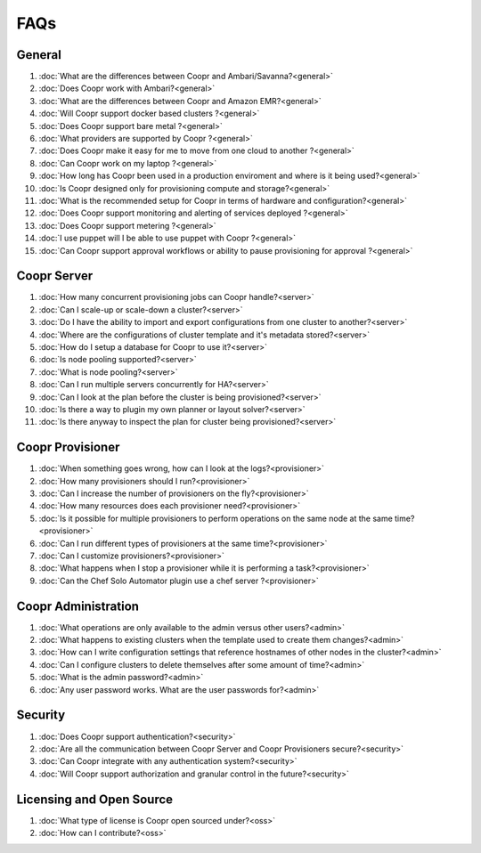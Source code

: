 ..
   Copyright © 2012-2014 Cask Data, Inc.

   Licensed under the Apache License, Version 2.0 (the "License");
   you may not use this file except in compliance with the License.
   You may obtain a copy of the License at
 
       http://www.apache.org/licenses/LICENSE-2.0

   Unless required by applicable law or agreed to in writing, software
   distributed under the License is distributed on an "AS IS" BASIS,
   WITHOUT WARRANTIES OR CONDITIONS OF ANY KIND, either express or implied.
   See the License for the specific language governing permissions and
   limitations under the License.

.. _faq_toplevel:

.. index::
   single: Frequently Asked Questions

============================
FAQs
============================

General
=======

#. :doc:`What are the differences between Coopr and Ambari/Savanna?<general>`
#. :doc:`Does Coopr work with Ambari?<general>`
#. :doc:`What are the differences between Coopr and Amazon EMR?<general>`
#. :doc:`Will Coopr support docker based clusters ?<general>`
#. :doc:`Does Coopr support bare metal ?<general>`
#. :doc:`What providers are supported by Coopr ?<general>`
#. :doc:`Does Coopr make it easy for me to move from one cloud to another ?<general>`
#. :doc:`Can Coopr work on my laptop ?<general>`
#. :doc:`How long has Coopr been used in a production enviroment and where is it being used?<general>`
#. :doc:`Is Coopr designed only for provisioning compute and storage?<general>`
#. :doc:`What is the recommended setup for Coopr in terms of hardware and configuration?<general>`
#. :doc:`Does Coopr support monitoring and alerting of services deployed ?<general>`
#. :doc:`Does Coopr support metering ?<general>`
#. :doc:`I use puppet will I be able to use puppet with Coopr ?<general>`
#. :doc:`Can Coopr support approval workflows or ability to pause provisioning for approval ?<general>`

Coopr Server
============

#. :doc:`How many concurrent provisioning jobs can Coopr handle?<server>`
#. :doc:`Can I scale-up or scale-down a cluster?<server>`
#. :doc:`Do I have the ability to import and export configurations from one cluster to another?<server>`
#. :doc:`Where are the configurations of cluster template and it's metadata stored?<server>`
#. :doc:`How do I setup a database for Coopr to use it?<server>`
#. :doc:`Is node pooling supported?<server>`
#. :doc:`What is node pooling?<server>`
#. :doc:`Can I run multiple servers concurrently for HA?<server>`
#. :doc:`Can I look at the plan before the cluster is being provisioned?<server>`
#. :doc:`Is there a way to plugin my own planner or layout solver?<server>`
#. :doc:`Is there anyway to inspect the plan for cluster being provisioned?<server>`


Coopr Provisioner
=================

#. :doc:`When something goes wrong, how can I look at the logs?<provisioner>`
#. :doc:`How many provisioners should I run?<provisioner>`
#. :doc:`Can I increase the number of provisioners on the fly?<provisioner>`
#. :doc:`How many resources does each provisioner need?<provisioner>`
#. :doc:`Is it possible for multiple provisioners to perform operations on the same node at the same time?<provisioner>`
#. :doc:`Can I run different types of provisioners at the same time?<provisioner>`
#. :doc:`Can I customize provisioners?<provisioner>`
#. :doc:`What happens when I stop a provisioner while it is performing a task?<provisioner>`
#. :doc:`Can the Chef Solo Automator plugin use a chef server ?<provisioner>`

Coopr Administration
====================

#. :doc:`What operations are only available to the admin versus other users?<admin>`
#. :doc:`What happens to existing clusters when the template used to create them changes?<admin>`
#. :doc:`How can I write configuration settings that reference hostnames of other nodes in the cluster?<admin>`
#. :doc:`Can I configure clusters to delete themselves after some amount of time?<admin>`
#. :doc:`What is the admin password?<admin>`
#. :doc:`Any user password works. What are the user passwords for?<admin>`

Security
========
#. :doc:`Does Coopr support authentication?<security>`
#. :doc:`Are all the communication between Coopr Server and Coopr Provisioners secure?<security>`
#. :doc:`Can Coopr integrate with any authentication system?<security>`
#. :doc:`Will Coopr support authorization and granular control in the future?<security>`

Licensing and Open Source
=========================

#. :doc:`What type of license is Coopr open sourced under?<oss>`
#. :doc:`How can I contribute?<oss>`
